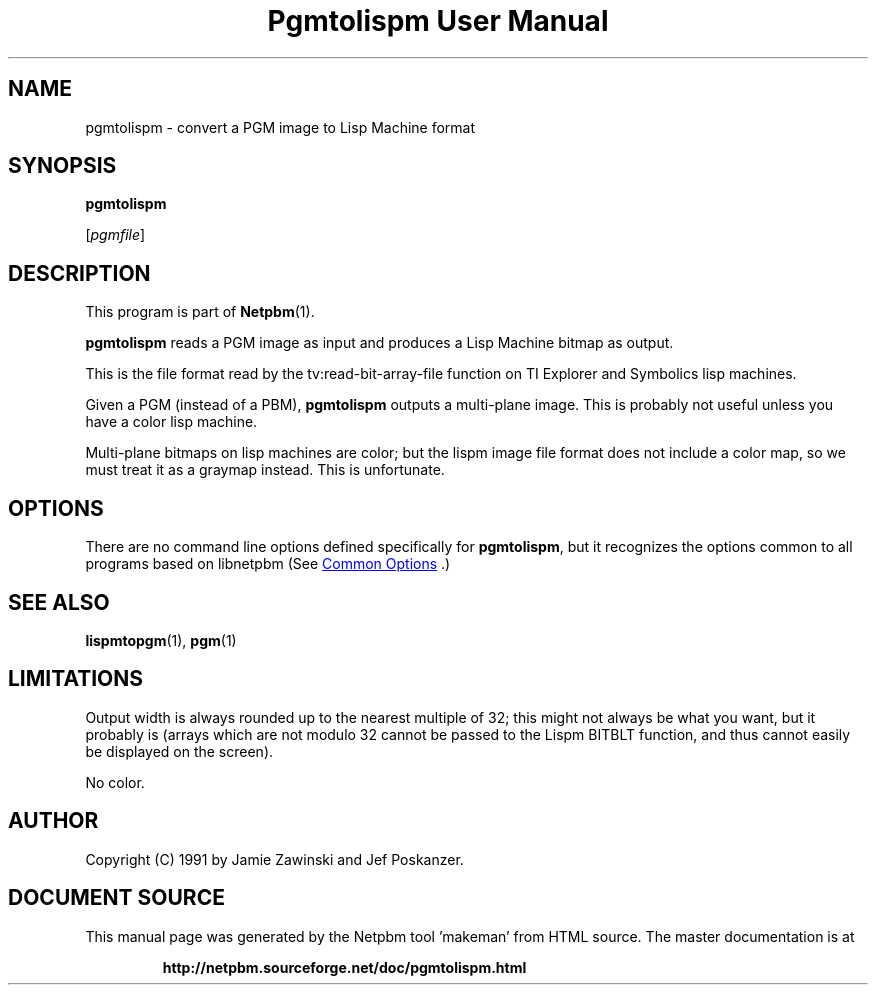 \
.\" This man page was generated by the Netpbm tool 'makeman' from HTML source.
.\" Do not hand-hack it!  If you have bug fixes or improvements, please find
.\" the corresponding HTML page on the Netpbm website, generate a patch
.\" against that, and send it to the Netpbm maintainer.
.TH "Pgmtolispm User Manual" 1 "06 March 1990" "netpbm documentation"

.SH NAME

pgmtolispm - convert a PGM image to Lisp Machine format

.UN synopsis
.SH SYNOPSIS

\fBpgmtolispm\fP

[\fIpgmfile\fP]

.UN description
.SH DESCRIPTION
.PP
This program is part of
.BR "Netpbm" (1)\c
\&.
.PP
\fBpgmtolispm\fP reads a PGM image as input and produces a Lisp
Machine bitmap as output.
.PP
This is the file format read by the tv:read-bit-array-file function
on TI Explorer and Symbolics lisp machines.
.PP
Given a PGM (instead of a PBM), \fBpgmtolispm\fP outputs a
multi-plane image.  This is probably not useful unless you have a
color lisp machine.
.PP
Multi-plane bitmaps on lisp machines are color; but the lispm image
file format does not include a color map, so we must treat it as a
graymap instead.  This is unfortunate.

.UN options
.SH OPTIONS
.PP
There are no command line options defined specifically
for \fBpgmtolispm\fP, but it recognizes the options common to all
programs based on libnetpbm (See 
.UR index.html#commonoptions
 Common Options
.UE
\&.)

.UN seealso
.SH SEE ALSO
.BR "lispmtopgm" (1)\c
\&,
.BR "pgm" (1)\c
\&

.UN limitations
.SH LIMITATIONS
.PP
Output width is always rounded up to the nearest multiple of 32;
this might not always be what you want, but it probably is (arrays
which are not modulo 32 cannot be passed to the Lispm BITBLT function,
and thus cannot easily be displayed on the screen).
.PP
No color.

.UN author
.SH AUTHOR

Copyright (C) 1991 by Jamie Zawinski and Jef Poskanzer.
.SH DOCUMENT SOURCE
This manual page was generated by the Netpbm tool 'makeman' from HTML
source.  The master documentation is at
.IP
.B http://netpbm.sourceforge.net/doc/pgmtolispm.html
.PP